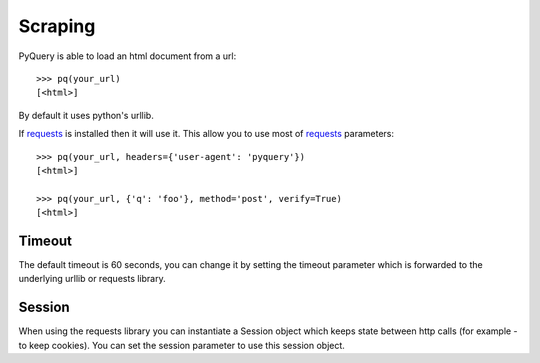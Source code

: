 Scraping
=========

..
  >>> from pyquery import PyQuery as pq
  >>> your_url = getfixture('scrap_url')

PyQuery is able to load an html document from a url::

  >>> pq(your_url)
  [<html>]

By default it uses python's urllib.

If `requests`_ is installed then it will use it. This allow you to use most of `requests`_ parameters::

  >>> pq(your_url, headers={'user-agent': 'pyquery'})
  [<html>]

  >>> pq(your_url, {'q': 'foo'}, method='post', verify=True)
  [<html>]


Timeout
-------

The default timeout is 60 seconds, you can change it by setting the timeout parameter which is forwarded to the underlying urllib or requests library.

Session
-------

When using the requests library you can instantiate a Session object which keeps state between http calls (for example - to keep cookies). You can set the session parameter to use this session object.

.. _requests: http://docs.python-requests.org/en/latest/
